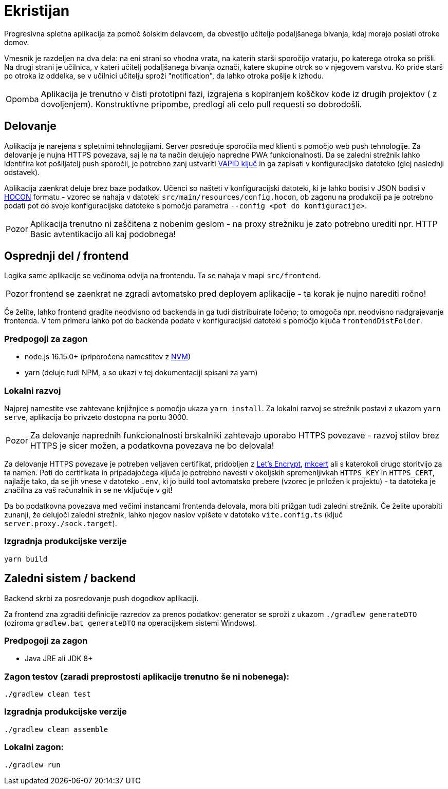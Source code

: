 :warning-caption: Pozor
:note-caption: Opomba

= Ekristijan

Progresivna spletna aplikacija za pomoč šolskim delavcem, da obvestijo učitelje podaljšanega bivanja, kdaj morajo
poslati otroke domov.

Vmesnik je razdeljen na dva dela: na eni strani so vhodna vrata, na katerih starši sporočijo vratarju, po katerega otroka so prišli.
Na drugi strani je učilnica, v kateri učitelj podaljšanega bivanja označi, katere skupine otrok so v njegovem varstvu.
Ko pride starš po otroka iz oddelka, se v učilnici učitelju sproži "notification", da lahko otroka pošlje k izhodu.

NOTE: Aplikacija je trenutno v čisti prototipni fazi, izgrajena s kopiranjem koščkov kode iz drugih projektov ( z dovoljenjem). Konstruktivne pripombe, predlogi ali celo pull requesti so dobrodošli.

== Delovanje

Aplikacija je narejena s spletnimi tehnologijami. Server posreduje sporočila med klienti s pomočjo web push tehnologije. Za delovanje je nujna HTTPS povezava, saj le na ta način delujejo napredne PWA funkcionalnosti. Da se zaledni strežnik lahko identifira kot pošiljatelj push sporočil, je potrebno zanj ustvariti https://vapidkeys.com/[VAPID ključ] in ga zapisati v konfiguracijsko datoteko (glej naslednji odstavek).

Aplikacija zaenkrat deluje brez baze podatkov. Učenci so našteti v konfiguracijski datoteki, ki je lahko
bodisi v JSON bodisi v https://github.com/lightbend/config/blob/main/HOCON.md[HOCON] formatu - vzorec se nahaja v datoteki `src/main/resources/config.hocon`, ob zagonu na produkciji pa je potrebno podati pot do svoje konfiguracijske datoteke s pomočjo parametra `--config <pot do konfiguracije>`.

WARNING: Aplikacija trenutno ni zaščitena z nobenim geslom - na proxy strežniku je zato potrebno urediti npr. HTTP Basic avtentikacijo ali kaj podobnega!

== Osprednji del / frontend

Logika same aplikacije se večinoma odvija na frontendu. Ta se nahaja v mapi `src/frontend`.

WARNING: frontend se zaenkrat ne zgradi avtomatsko pred deployem aplikacije - ta korak je nujno narediti ročno!

Če želite, lahko frontend gradite neodvisno od backenda in ga tudi distribuirate ločeno; to omogoča npr. neodvisno nadgrajevanje frontenda. V tem primeru lahko
pot do backenda podate v konfiguracijski datoteki s pomočjo ključa `frontendDistFolder`.

=== Predpogoji za zagon
 * node.js 16.15.0+ (priporočena namestitev z https://github.com/nvm-sh/nvm[NVM])
 * yarn (deluje tudi NPM, a so ukazi v tej dokumentaciji spisani za yarn)

=== Lokalni razvoj
Najprej namestite vse zahtevane knjižnjice s pomočjo ukaza `yarn install`. Za lokalni razvoj se strežnik postavi z ukazom `yarn serve`, aplikacija bo privzeto dostopna na portu 3000.

WARNING: Za delovanje naprednih funkcionalnosti brskalniki zahtevajo uporabo HTTPS povezave - razvoj stilov brez HTTPS je sicer možen, a podatkovna povezava ne bo delovala!

Za delovanje HTTPS povezave je potreben veljaven certifikat, pridobljen z https://letsencrypt.org/[Let's Encrypt], https://github.com/FiloSottile/mkcert[mkcert] ali s katerokoli drugo storitvijo za ta namen. Poti do certifikata in pripadajočega ključa je potrebno navesti v okoljskih spremenljivkah `HTTPS_KEY` in `HTTPS_CERT`, najlažje tako, da se jih vnese v datoteko `.env`, ki jo build tool avtomatsko prebere (vzorec je priložen k projektu) - ta datoteka je značilna za vaš računalnik in se ne vključuje v git!

Da bo podatkovna povezava med večimi instancami frontenda delovala, mora biti prižgan tudi zaledni strežnik. Če želite uporabiti zunanji, že delujoči zaledni strežnik, lahko njegov naslov vpišete v datoteko `vite.config.ts` (ključ `server.proxy./sock.target`).

=== Izgradnja produkcijske verzije

```
yarn build
```

== Zaledni sistem / backend

Backend skrbi za posredovanje push dogodkov aplikaciji.

Za frontend zna zgraditi definicije razredov za prenos podatkov: generator se sproži z ukazom `./gradlew generateDTO` (oziroma `gradlew.bat generateDTO` na operacijskem sistemi Windows).

=== Predpogoji za zagon
 * Java JRE ali JDK 8+

=== Zagon testov (zaradi preprostosti aplikacije trenutno še ni nobenega):
```
./gradlew clean test
```

=== Izgradnja produkcijske verzije
```
./gradlew clean assemble
```

=== Lokalni zagon:
```
./gradlew run
```